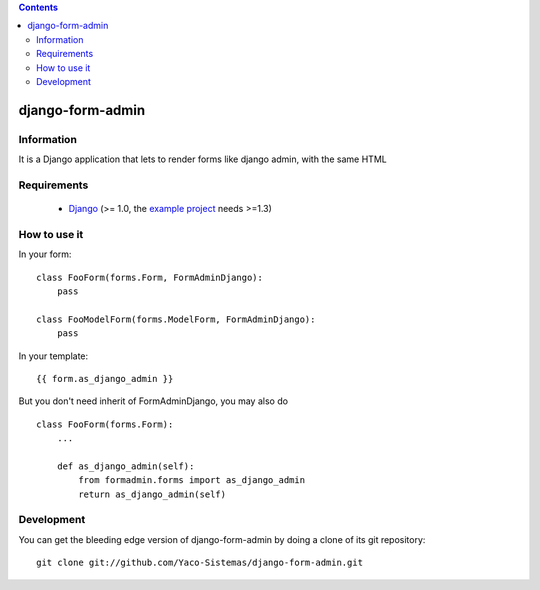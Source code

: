 .. contents::

=================
django-form-admin
=================

Information
===========

.. image:: https://travis-ci.org/Yaco-Sistemas/django-form-admin.png?branch=master
    :target: https://travis-ci.org/Yaco-Sistemas/django-form-admin

.. image:: https://badge.fury.io/py/django-form-admin.png
    :target: https://badge.fury.io/py/django-form-admin

It is a Django application that lets to render forms like django admin, with the same HTML


Requirements
============

 * `Django <https://www.djangoproject.com/>`_ (>= 1.0, the `example project <https://github.com/Yaco-Sistemas/django-form-admin/tree/master/example>`_ needs >=1.3)

How to use it
=============

In your form:

::

    class FooForm(forms.Form, FormAdminDjango):
        pass

    class FooModelForm(forms.ModelForm, FormAdminDjango):
        pass

In your template:

::

    {{ form.as_django_admin }}

But you don't need inherit of FormAdminDjango, you may also do

::

    class FooForm(forms.Form):
        ...

        def as_django_admin(self):
            from formadmin.forms import as_django_admin
            return as_django_admin(self)


Development
===========

You can get the bleeding edge version of django-form-admin by doing a clone
of its git repository::

  git clone git://github.com/Yaco-Sistemas/django-form-admin.git
